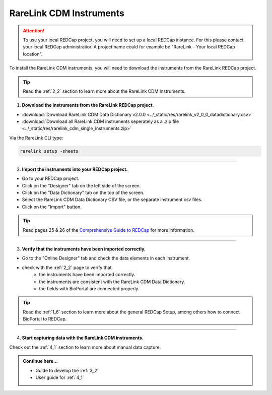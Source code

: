 .. _3_1:

RareLink CDM Instruments
============================

.. attention::
   To use your local REDCap project, you will need to set up a local REDCap 
   instance. For this please contact your local REDCap administratior. A project
   name could for example be "RareLink - Your local REDCap location". 

To install the RareLink CDM instruments, you will need to download the 
instruments from the RareLink REDCap project.

.. tip:: 
  Read the :ref:`2_2` section to learn more about the RareLink CDM Instruments.  

1. **Download the instruments from the RareLink REDCap project.**


- :download:`Download RareLink CDM Data Dictionary v2.0.0 <../_static/res/rarelink_v2_0_0_datadictionary.csv>`
- :download:`Download all RareLink CDM instruments seperately as a .zip file <../_static/res/rarelink_cdm_single_instruments.zip>`

Via the RareLink CLI type:

.. code-block:: bash

  rarelink setup -sheets
_____________________________________________________________________________________

2. **Import the instruments into your REDCap project.**

.. image:: ../_static/res/redcap_gui_screenshots/DesignerTab.jpg
  :alt: Designer tab
  :align: right
  :width: 400px
  :height: 250px


.. image:: ../_static/res/redcap_gui_screenshots/DataDictionary.jpg
  :alt: Data Dictionary tab
  :align: right
  :width: 600px

- Go to your REDCap project.
- Click on the "Designer" tab on the left side of the screen.
- Click on the "Data Dictionary" tab on the top of the screen.
- Select the RareLink CDM Data Dictionary CSV file, or the separate instrument csv files.
- Click on the "Import" button.

.. tip:: 
  Read pages 25 & 26 of the `Comprehensive Guide to REDCap <https://www.unmc.edu/vcr/_documents/unmc_redcap_usage.pdf>`_ for more information. 

_____________________________________________________________________________________

3. **Verify that the instruments have been imported correctly.**

- Go to the "Online Designer" tab and check the data elements in each instrument.
- check with the :ref:`2_2` page to verify that
    - the instruments have been imported correctly.
    - the instruments are consistent with the RareLink CDM Data Dictionary.
    - the fields with BioPortal are connected properly.

.. tip:: 
  Read the :ref:`1_6` section to learn more about the general REDCap Setup, 
  among others how to connect BioPortal to REDCap.

_____________________________________________________________________________________

4. **Start capturing data with the RareLink CDM instruments.**

Check out the :ref:`4_1` section to learn more about manual data capture.

.. admonition:: Continue here...

    - Guide to develop the :ref:`3_2`
    - User guide for :ref:`4_1`

